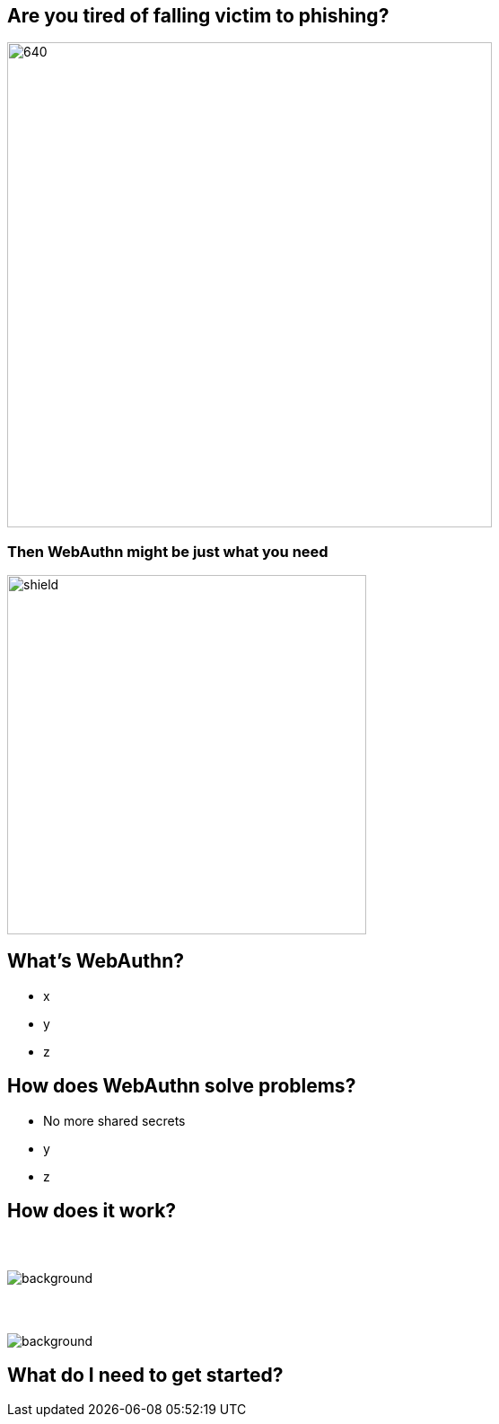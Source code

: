 // :customcss: css/presentation.css
:customcss: style.css

ifndef::imagesdir[:imagesdir: ./images]
//:title-slide-background-image: webauthn-background.png

[.title-slide]
[%notitle]
= ⠀

== Are you tired of falling victim to phishing?
image::phishing-6573326.png[640,540]

=== Then WebAuthn might be just what you need
image::shield.png[size=contain,height=400]

== What's WebAuthn?
* x
* y
* z

== How does WebAuthn solve problems?
* No more shared secrets
* y
* z

== How does it work?
// https://webauthn.me/introduction

[.auth0.background]
=== ⠀
image::1-Web-Authentication-Entities.png[background, size=contain, border=none]

[.auth0.background]
=== ⠀
image::2-Registration.png[background, size=contain, border=none]


== What do I need to get started?


